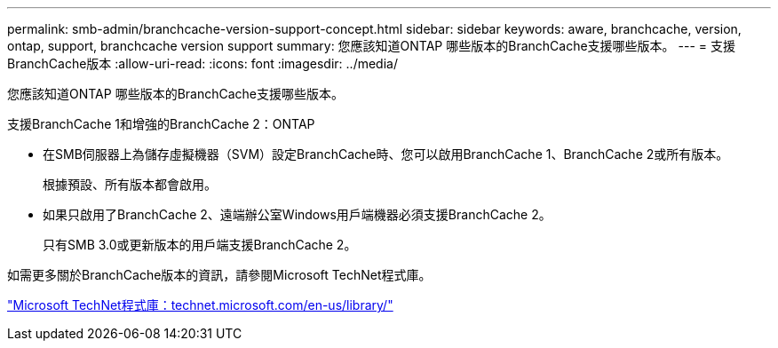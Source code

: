 ---
permalink: smb-admin/branchcache-version-support-concept.html 
sidebar: sidebar 
keywords: aware, branchcache, version, ontap, support, branchcache version support 
summary: 您應該知道ONTAP 哪些版本的BranchCache支援哪些版本。 
---
= 支援BranchCache版本
:allow-uri-read: 
:icons: font
:imagesdir: ../media/


[role="lead"]
您應該知道ONTAP 哪些版本的BranchCache支援哪些版本。

支援BranchCache 1和增強的BranchCache 2：ONTAP

* 在SMB伺服器上為儲存虛擬機器（SVM）設定BranchCache時、您可以啟用BranchCache 1、BranchCache 2或所有版本。
+
根據預設、所有版本都會啟用。

* 如果只啟用了BranchCache 2、遠端辦公室Windows用戶端機器必須支援BranchCache 2。
+
只有SMB 3.0或更新版本的用戶端支援BranchCache 2。



如需更多關於BranchCache版本的資訊，請參閱Microsoft TechNet程式庫。

http://technet.microsoft.com/en-us/library/["Microsoft TechNet程式庫：technet.microsoft.com/en-us/library/"]
